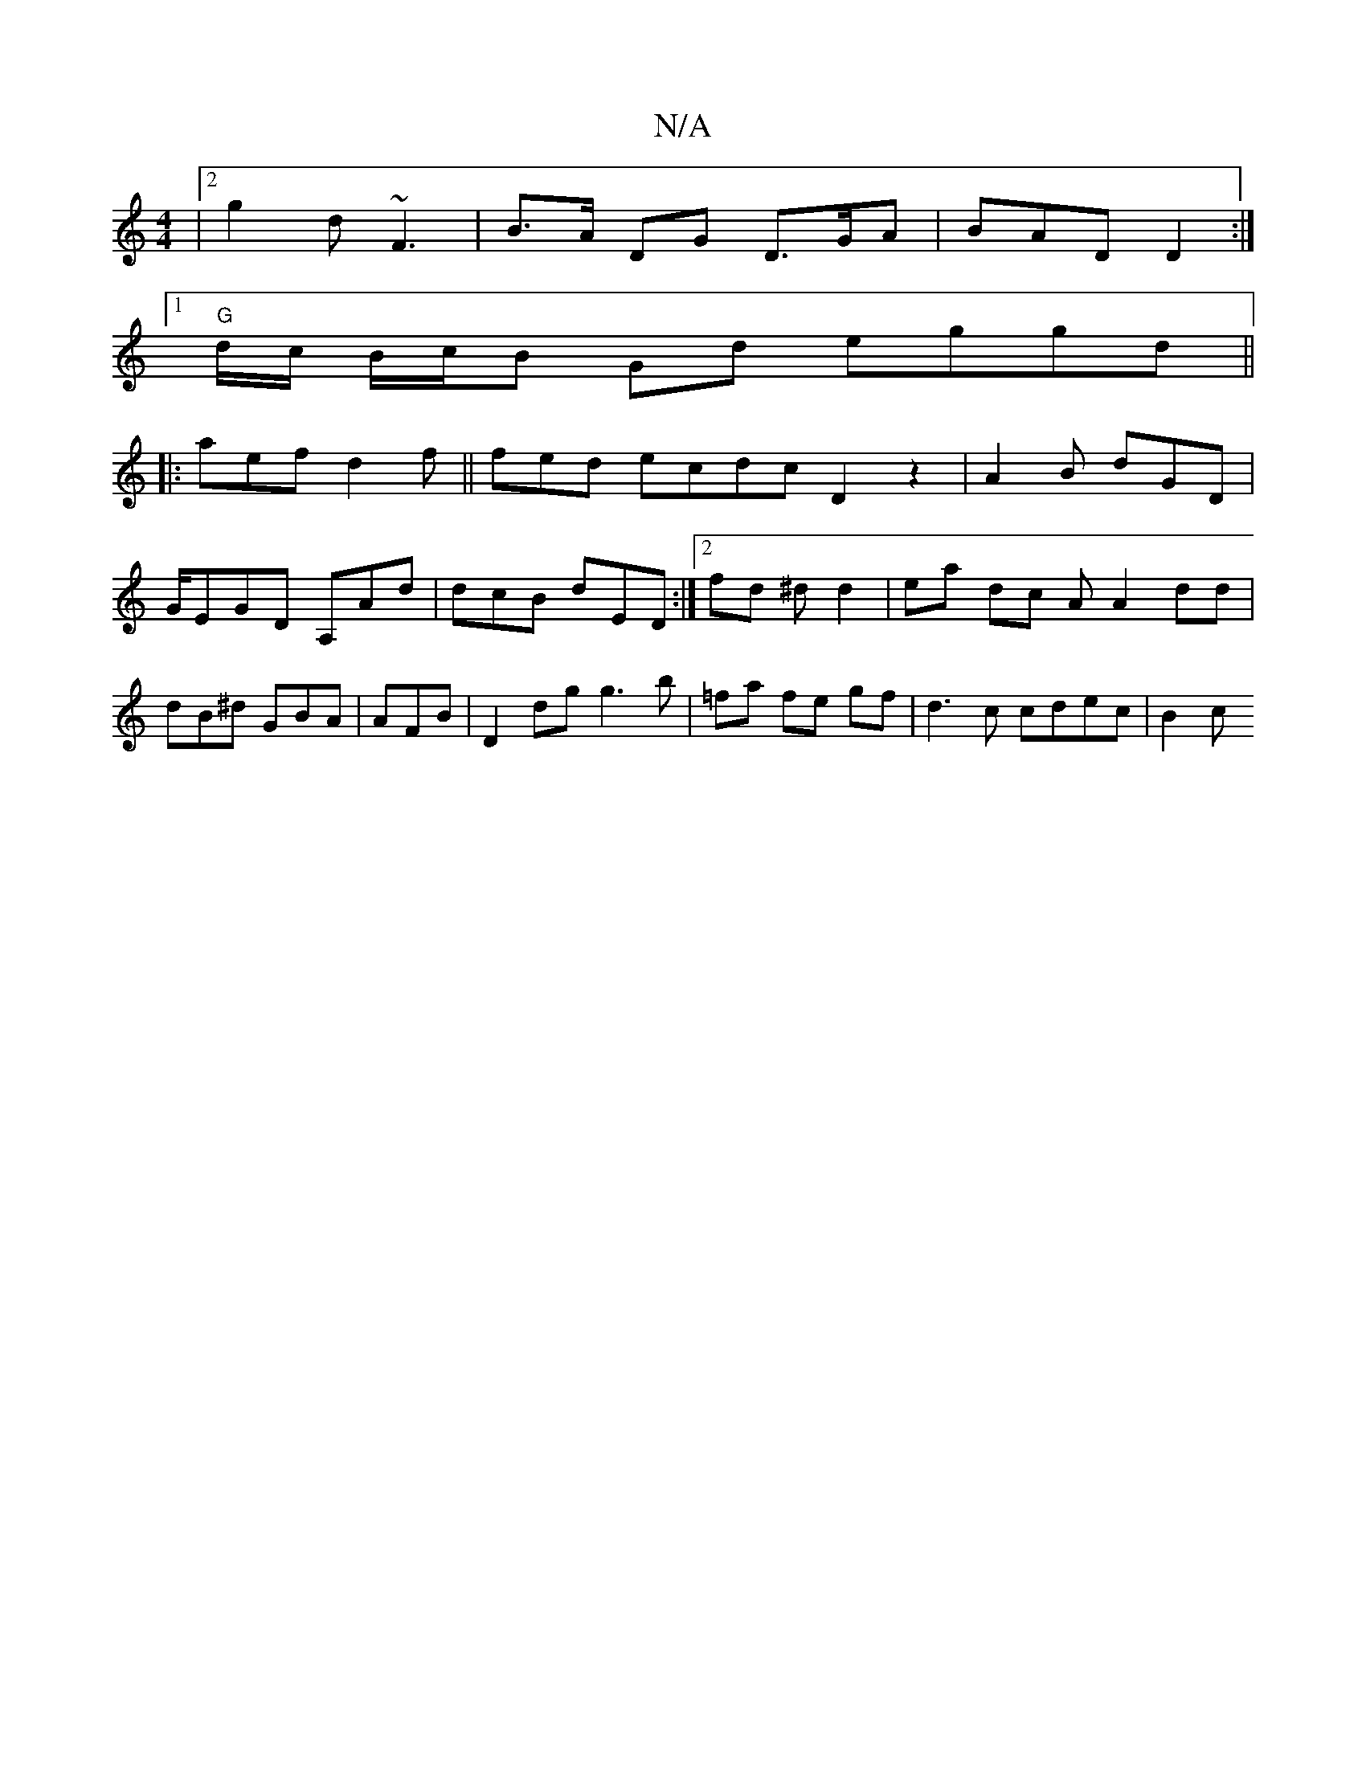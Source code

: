 X:1
T:N/A
M:4/4
R:N/A
K:Cmajor
3|2 g2 d ~F3 | B>A DG D>GA|BAD D2 :|
[1 "G"d/c/ B/c/B Gd eggd||
|: aef d2 f||fed ecdc D2 z2|A2B dGD | G/EGD A,Ad|dcB dED :|[2 fd ^d d2|ea dc AA2dd | dB^d GBA| AFB|D2 dg g3-b|=fa fe gf | d3c cdec| B2c 